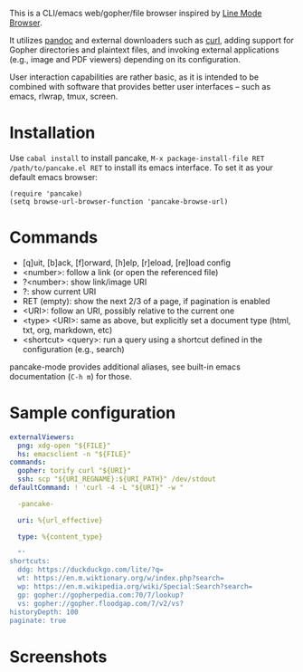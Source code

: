 This is a CLI/emacs web/gopher/file browser inspired by [[https://en.wikipedia.org/wiki/Line_Mode_Browser][Line Mode
Browser]].

It utilizes [[http://pandoc.org/][pandoc]] and external downloaders such as [[https://curl.haxx.se/][curl]], adding
support for Gopher directories and plaintext files, and invoking
external applications (e.g., image and PDF viewers) depending on its
configuration.

User interaction capabilities are rather basic, as it is intended to
be combined with software that provides better user interfaces -- such
as emacs, rlwrap, tmux, screen.

* Installation

Use ~cabal install~ to install pancake, ~M-x package-install-file RET
/path/to/pancake.el RET~ to install its emacs interface. To set it as
your default emacs browser:

#+BEGIN_SRC elisp
(require 'pancake)
(setq browse-url-browser-function 'pancake-browse-url)
#+END_SRC

* Commands

- [q]uit, [b]ack, [f]orward, [h]elp, [r]eload, [re]load config
- <number>: follow a link (or open the referenced file)
- ?<number>: show link/image URI
- ?: show current URI
- RET (empty): show the next 2/3 of a page, if pagination is enabled
- <URI>: follow an URI, possibly relative to the current one
- <type> <URI>: same as above, but explicitly set a document type
  (html, txt, org, markdown, etc)
- <shortcut> <query>: run a query using a shortcut defined in the
  configuration (e.g., search)

pancake-mode provides additional aliases, see built-in emacs
documentation (~C-h m~) for those.

* Sample configuration

#+BEGIN_SRC yaml
externalViewers:
  png: xdg-open "${FILE}"
  hs: emacsclient -n "${FILE}"
commands:
  gopher: torify curl "${URI}"
  ssh: scp "${URI_REGNAME}:${URI_PATH}" /dev/stdout
defaultCommand: ! 'curl -4 -L "${URI}" -w "

  -pancake-

  uri: %{url_effective}

  type: %{content_type}

  "'
shortcuts:
  ddg: https://duckduckgo.com/lite/?q=
  wt: https://en.m.wiktionary.org/w/index.php?search=
  wp: https://en.m.wikipedia.org/wiki/Special:Search?search=
  gp: gopher://gopherpedia.com:70/7/lookup?
  vs: gopher://gopher.floodgap.com/7/v2/vs?
historyDepth: 100
paginate: true
#+END_SRC

* Screenshots

[[https://defanor.uberspace.net/projects/pancake/gopher.png]]

[[https://defanor.uberspace.net/projects/pancake/web-gnu.png]]

[[https://defanor.uberspace.net/projects/pancake/emacs.png]]
